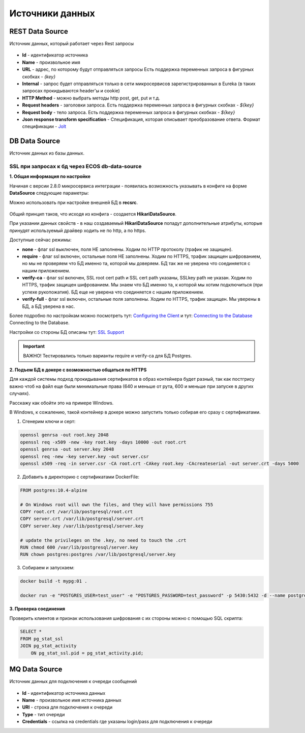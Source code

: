 Источники данных
=================

REST Data Source
-----------------

Источник данных, который работает через Rest запросы

 .. image:: _static/data_sources/data_sources_1.png
       :width: 600
       :align: center

* **Id** - идентификатор источника
* **Name** - произвольное имя
* **URL** - адрес, по которому будут отправляться запросы Есть поддержка переменных запроса в фигурных скобках - *{key}*
* **Internal** - запрос будет отправляться только в сети микросервисов зарегистрированных в Eureka (в таких запросах прокидываются header'ы и cookie)
* **HTTP Method** - можно выбрать методы http post, get, put и т.д.
* **Request headers** - заголовки запроса. Есть поддержка переменных запроса в фигурных скобках - *${key}*
* **Request body** - тело запроса. Есть поддержка переменных запроса в фигурных скобках - *${key}*
* **Json response transform specification** - Спецификация, которая описывает преобразование ответа. Формат спецификации - `Jolt  <https://jolt-demo.appspot.com/>`_

DB Data Source
-----------------

Источник данных из базы данных.

SSL при запросах к бд через ECOS db-data-source
~~~~~~~~~~~~~~~~~~~~~~~~~~~~~~~~~~~~~~~~~~~~~~~~~~~~~~

**1. Общая информация по настройке**

Начиная с версии 2.8.0 микросервиса интеграции - появилась возможность указывать в конфиге на форме **DataSource** следующие параметры:

Можно использовать при настройке внешней БД в **recsrc**.

 .. image:: _static/data_sources/data_sources_2.png
       :width: 400
       :align: center

Общий принцип таков, что исходя из конфига - создается **HikariDataSource**.

При указании данных свойств - в наш создаваемый **HikariDataSource** попадут дополнительные атрибуты, которые принудят используемый драйвер ходить не по http, а по https.

Доступные сейчас режимы:

* **none** - флаг ssl выключен, поля НЕ заполнены. Ходим по HTTP протоколу (трафик не защищен).
* **require** - флаг ssl включен, остальные поля НЕ заполнены. Ходим по HTTPS, трафик защищен шифрованием, но мы не проверяем что БД именно та, которой мы доверяем. БД так же не уверена что соединяется с нашим приложением.
* **verify-ca** - флаг ssl включен, SSL root cert path и SSL cert path указаны, SSLkey path не указан. Ходим по HTTPS, трафик защищен шифрованием. Мы знаем что БД именно та, к которой мы хотим подключиться (при успехе рукопожатия). БД еще не уверена что соединяется с нашим приложением.
* **verify-full** - флаг ssl включен, остальные поля заполнены. Ходим по HTTPS, трафик защищен. Мы уверены в БД, а БД уверена в нас. 

Более подробно по настройкам можно посмотреть тут: `Configuring the Client <https://jdbc.postgresql.org/documentation/head/ssl-client.html>`_ и тут: `Connecting to the Database <https://jdbc.postgresql.org/documentation/head/connect.html#ssl>`_ Connecting to the Database.

Настройки со стороны БД описаны тут:  `SSL Support <https://www.postgresql.org/docs/9.0/libpq-ssl.html>`_ 

.. important:: 

    ВАЖНО! Тестировались только варианты require и verify-ca для БД Postgres.

**2. Подъем БД в докере с возможностью общаться по HTTPS**

Для каждой системы подход прокидывания сертификатов в образ контейнера будет разный, так как постгрису важно чтоб на файл еще были минимальные права (640 и меньше от рута, 600 и меньше при запуске в других случаях).

Расскажу как обойти это на примере Windows.

В Windows, к сожалению, такой контейнер в докере можно запустить только собирая его сразу с сертификатами.

1. Сгенерим ключи и серт:

.. code:: 

    openssl genrsa -out root.key 2048
    openssl req -x509 -new -key root.key -days 10000 -out root.crt
    openssl genrsa -out server.key 2048
    openssl req -new -key server.key -out server.csr
    openssl x509 -req -in server.csr -CA root.crt -CAkey root.key -CAcreateserial -out server.crt -days 5000

2. Добавить в директорию с сертификатами DockerFile:

.. code:: 

    FROM postgres:10.4-alpine

    # On Windows root will own the files, and they will have permissions 755
    COPY root.crt /var/lib/postgresql/root.crt
    COPY server.crt /var/lib/postgresql/server.crt
    COPY server.key /var/lib/postgresql/server.key

    # update the privileges on the .key, no need to touch the .crt  
    RUN chmod 600 /var/lib/postgresql/server.key
    RUN chown postgres:postgres /var/lib/postgresql/server.key

3. Собираем и запускаем:

.. code:: 

    docker build -t mypg:01 .

    docker run -e "POSTGRES_USER=test_user" -e "POSTGRES_PASSWORD=test_password" -p 5430:5432 -d --name postgres mypg:01 -c ssl=on -c ssl_cert_file=/var/lib/postgresql/server.crt -c ssl_key_file=/var/lib/postgresql/server.key

**3. Проверка соединения**

Проверить клиентов и признак использования шифрования с их стороны можно с помощью SQL скрипта:

.. code:: 

    SELECT * 
    FROM pg_stat_ssl
    JOIN pg_stat_activity
        ON pg_stat_ssl.pid = pg_stat_activity.pid;


MQ Data Source
---------------

Источник данных для подключения к очереди сообщений

 .. image:: _static/data_sources/data_sources_3.png
       :width: 600
       :align: center

* **Id** - идентификатор источника данных
* **Name** - произвольное имя источника данных
* **URI** - строка для подключения к очереди
* **Type** - тип очереди
* **Credentials** - ссылка на credentials где указаны login/pass для подключения к очереди